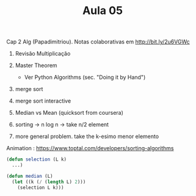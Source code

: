 #+Title: Aula 05

Cap 2 Alg (Papadimitriou). Notas colaborativas em http://bit.ly/2u6VGWc

1. Revisão Multiplicação
2. Master Theorem
   - Ver Python Algorithms (sec. "Doing it by Hand")
3. merge sort
4. merge sort interactive

5. Median vs Mean (quicksort from coursera)
6. sorting -> n log n -> take n/2 element
7. more general problem. take the k-esimo menor elemento

Animation : https://www.toptal.com/developers/sorting-algorithms

#+BEGIN_SRC lisp
  (defun selection (L k)
    ...)

  (defun median (L)
    (let ((k (/ (length L) 2)))
      (selection L k)))
#+END_SRC

